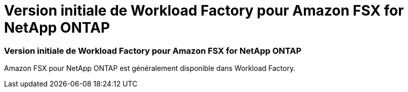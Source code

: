 = Version initiale de Workload Factory pour Amazon FSX for NetApp ONTAP
:allow-uri-read: 




=== Version initiale de Workload Factory pour Amazon FSX for NetApp ONTAP

Amazon FSX pour NetApp ONTAP est généralement disponible dans Workload Factory.
